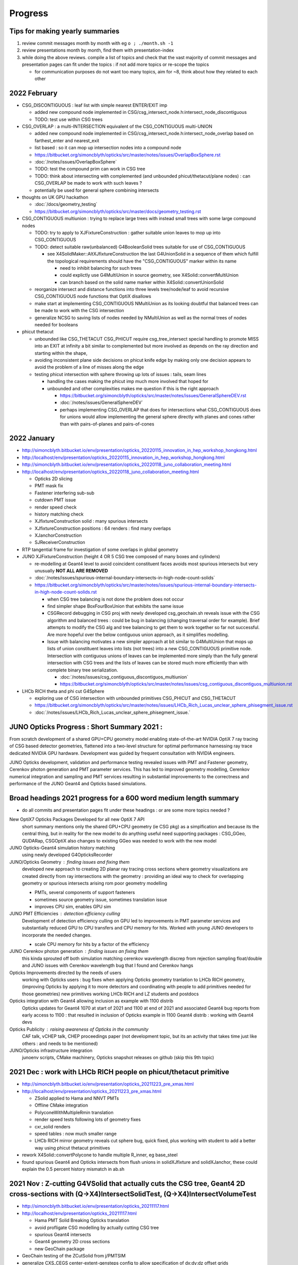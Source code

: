 Progress
=========


.. comment
   
    Needs lots of change to titles and splitting by year to make the toc useful 

    .. contents:: Table of Contents https://bitbucket.org/simoncblyth/opticks/src/master/notes/progress.rst
       :depth: 3


Tips for making yearly summaries
-----------------------------------

1. review commit messages month by month with eg ``o ; ./month.sh -1`` 
2. review presentations month by month, find them with presentation-index
3. while doing the above reviews. compile a list of topics and check 
   that the vast majority of commit messages and presentation pages 
   can fit under the topics : if not add more topics or re-scope the topics

   * for communication purposes do not want too many topics, aim for ~8, 
     think about how they related to each other 


2022 February 
---------------

* CSG_DISCONTIGUOUS : leaf list with simple nearest ENTER/EXIT imp

  * added new compound node implemented in CSG/csg_intersect_node.h:intersect_node_discontiguous 
  * TODO: test use within CSG trees

* CSG_OVERLAP : a multi-INTERSECTION equivalent of the CSG_CONTIGUOUS multi-UNION
   
  * added new compound node implemented in CSG/csg_intersect_node.h:intersect_node_overlap
    based on farthest_enter and nearest_exit 
  * list based : so it can mop up intersection nodes into a compound node 
  * https://bitbucket.org/simoncblyth/opticks/src/master/notes/issues/OverlapBoxSphere.rst
  * :doc:`/notes/issues/OverlapBoxSphere`
  * TODO: test the compound prim can work in CSG tree 
  * TODO: think about intersecting with complemented (and unbounded phicut/thetacut/plane nodes) : 
    can CSG_OVERLAP be made to work with such leaves ?
  * potentially be used for general sphere combining intersects  

* thoughts on UK GPU hackathon

  * :doc:`/docs/geometry_testing`
  * https://bitbucket.org/simoncblyth/opticks/src/master/docs/geometry_testing.rst 

* CSG_CONTIGUOUS multiunion : trying to replace large trees with instead small trees with some large compound nodes

  * TODO: try to apply to XJFixtureConstruction : gather suitable union leaves to mop up into CSG_CONTIGUOUS   
  * TODO: detect suitable raw(unbalanced) G4BooleanSolid trees suitable for use of CSG_CONTIGUOUS 
    
    * see X4SolidMaker::AltXJfixtureConstruction the last G4UnionSolid in a sequence of them which 
      fulfill the topological requirements should have the "CSG_CONTIGUOUS" marker within its name

      * need to inhibit balancing for such trees
      * could explictly use G4MultiUnion in source geometry, see X4Solid::convertMultiUnion
      * can branch based on the solid name marker within X4Solid::convertUnionSolid


  * reorganize intersect and distance functions into three levels tree/node/leaf to avoid recursive CSG_CONTIGUOUS node functions that OptiX disallows 
  * make start at implementing CSG_CONTIGUOUS NMultiUnion as its looking doubtful that balanced trees can be made to work with the CSG intersection
  * generalize NCSG to saving lists of nodes needed by NMultiUnion as well as the normal trees of nodes needed for booleans 

* phicut thetacut

  * unbounded like CSG_THETACUT CSG_PHICUT require csg_tree_intersect special handling to promote MISS into an EXIT at infinity 
    a bit similar to complemented but more involved as depends on the ray direction and starting within the shape,

  * avoiding inconsistent plane side decisions on phicut knife edge by making only one decision appears to avoid the problem of a line of misses along the edge
  * testing phicut intersection with sphere throwing up lots of issues : tails, seam lines 
    
    * handling the cases making the phicut imp much more involved that hoped for
    * unbounded and other complexities makes me question if this is the right approach 

      * https://bitbucket.org/simoncblyth/opticks/src/master/notes/issues/GeneralSphereDEV.rst
      * :doc:`/notes/issues/GeneralSphereDEV`

      * perhaps implementing CSG_OVERLAP that does for intersections what CSG_CONTIGUOUS  
        does for unions would allow implementing the general sphere directly with planes and cones 
        rather than with pairs-of-planes and pairs-of-cones 


2022 January 
-------------

* http://simoncblyth.bitbucket.io/env/presentation/opticks_20220115_innovation_in_hep_workshop_hongkong.html
* http://localhost/env/presentation/opticks_20220115_innovation_in_hep_workshop_hongkong.html

* http://simoncblyth.bitbucket.io/env/presentation/opticks_20220118_juno_collaboration_meeting.html
* http://localhost/env/presentation/opticks_20220118_juno_collaboration_meeting.html

  * Opticks 2D slicing
  * PMT mask fix
  * Fastener interfering sub-sub  
  * cutdown PMT issue 
  * render speed check
  * history matching check 
  * XJfixtureConstruction solid : many spurious intersects 
  * XJfixtureConstruction positions : 64 renders : find many overlaps 
  * XJanchorConstruction
  * SJReceiverConstruction

* RTP tangential frame for investigation of some overlaps in global geometry 

* JUNO XJFixtureConstruction (height 4 OR 5 CSG tree composed of many boxes and cylinders)

  * re-modelling at Geant4 level to avoid coincident constituent faces avoids most spurious intersects but very unusually **NOT ALL ARE REMOVED** 
  * :doc:`/notes/issues/spurious-internal-boundary-intersects-in-high-node-count-solids` 
  * https://bitbucket.org/simoncblyth/opticks/src/master/notes/issues/spurious-internal-boundary-intersects-in-high-node-count-solids.rst 

    * when CSG tree balancing is not done the problem does not occur
    * find simpler shape BoxFourBoxUnion that exhibits the same issue
    * CSGRecord debugging in CSG proj with newly developed csg_geochain.sh reveals
      issue with the CSG algorithm and balanced trees : could be bug in balancing (changing 
      traversal order for example).  Brief attempts to modify the CSG alg and tree balancing 
      to get them to work together so far not successful. Are more hopeful over the below 
      contiguous union approach, as it simplifies modelling.

    * Issue with balancing motivates a new simpler approach at bit similar to G4MultiUnion that 
      mops up lists of union constituent leaves into lists (not trees) into a new  CSG_CONTIGUOUS primitive node.
      Intersection with contiguous unions of leaves can be implemented more simply than the fully 
      general intersection with CSG trees and the lists of leaves can be stored much more efficiently 
      than with complete binary tree serialization. 

      * :doc:`/notes/issues/csg_contiguous_discontiguos_multiunion`  
      * https://bitbucket.org/simoncblyth/opticks/src/master/notes/issues/csg_contiguous_discontiguos_multiunion.rst


* LHCb RICH theta and phi cut G4Sphere  

  * exploring use of CSG intersection with unbounded primitives CSG_PHICUT and CSG_THETACUT
  * https://bitbucket.org/simoncblyth/opticks/src/master/notes/issues/LHCb_Rich_Lucas_unclear_sphere_phisegment_issue.rst
  * :doc:`/notes/issues/LHCb_Rich_Lucas_unclear_sphere_phisegment_issue.` 



JUNO Opticks Progress : Short Summary 2021 : 
------------------------------------------------------------

From scratch development of a shared GPU+CPU geometry model enabling 
state-of-the-art NVIDIA OptiX 7 ray tracing of CSG based detector geometries, 
flattened into a two-level structure for optimal performance harnessing ray trace 
dedicated NVIDIA GPU hardware. Development was guided by frequent consultation with NVIDIA engineers. 

JUNO Opticks development, validation and performance testing revealed issues with PMT 
and Fastener geometry, Cerenkov photon generation and PMT parameter services.
This has led to improved geometry modelling, Cerenkov numerical integration
and sampling and PMT services resulting in substantial improvements to the correctness
and performance of the JUNO Geant4 and Opticks based simulations.


Broad headings 2021 progress for a 600 word medium length summary
--------------------------------------------------------------------

* do all commits and presentation pages fit under these headings : or are some more topics needed ?


New OptiX7 Opticks Packages Developed for all new OptiX 7 API 
    short summary mentions only the shared GPU+CPU geometry (ie CSG pkg) as a simplfication and because its the central thing, 
    but in reality for the new model to do anything useful need supporting packages : CSG_GGeo, QUDARap, CSGOptiX
    also changes to existing GGeo was needed to work with the new model 

JUNO Opticks-Geant4 simulation history matching 
    using newly developed G4OpticksRecorder 

JUNO/Opticks Geometry : finding issues and fixing them
    developed new approach to creating 2D planar ray tracing cross sections where geometry visualizations
    are created directly from ray intersections with the geometry : providing an ideal way to check for
    overlapping geometry or spurious intersects arising rom poor geometry modelling   

    * PMTs, several components of support fasteners
    * sometimes source geometry issue, sometimes translation issue 
    * improves CPU sim, enables GPU sim 
    
JUNO PMT Efficiencies : detection efficiency culling
    Development of detection efficiency culling on GPU led to improvements in PMT parameter services 
    and substantially reduced GPU to CPU transfers and CPU memory for hits.
    Worked with young JUNO developers to incorporate the needed changes. 

    * scale CPU memory for hits by a factor of the efficiency

JUNO Cerenkov photon generation : finding issues an fixing them 
    this kinda sprouted off both simulation matching cerenkov wavelength discrep from rejection sampling float/double
    and JUNO issues with Cerenkov wavelength bug that I found and Cerenkov hangs 

Opticks Improvements directed by the needs of users 
    working with Opticks users : bug fixes when applying Opticks geometry tranlation to LHCb RICH geometry, 
    (improving Opticks by applying it to more detectors and coordinating with people to add primitives needed
    for those geometries)
    new primitives working LHCb RICH and LZ students and postdocs

Opticks integration with Geant4 allowing inclusion as example with 1100 distrib
    Opticks updates for Geant4 1070 at start of 2021 and 1100 at end of 2021 and associated Geant4 bug reports from early access to 1100 : that 
    resulted in inclusion of Opticks example in 1100 Geant4 distrib  : working with Geant4 devs

Opticks Publicity : raising awareness of Opticks in the community 
    CAF talk, vCHEP talk, CHEP proceedings paper
    (not development topic, but its an activity that takes time just like others : and needs to be mentioned)

JUNO/Opticks infrastructure integration
    junoenv scripts, CMake machinery, Opticks snapshot releases on github
    (skip this 9th topic)
    

2021 Dec : work with LHCb RICH people on phicut/thetacut primitive
-------------------------------------------------------------------------------------------

* http://simoncblyth.bitbucket.io/env/presentation/opticks_20211223_pre_xmas.html
* http://localhost/env/presentation/opticks_20211223_pre_xmas.html

  * ZSolid applied to Hama and NNVT PMTs
  * Offline CMake integration
  * PolyconeWithMultipleRmin translation 
  * render speed tests following lots of geometry fixes
  * cxr_solid renders
  * speed tables : now much smaller range 
  * LHCb RICH mirror geometry reveals cut sphere bug, quick fixed, 
    plus working with student to add a better way using phicut thetacut primitives  

* rework X4Solid::convertPolycone to handle multiple R_inner, eg base_steel
* found spurious Geant4 and Opticks intersects from flush unions in solidXJfixture and solidXJanchor, these could explain the 0.5 percent history mismatch in ab.sh


2021 Nov : Z-cutting G4VSolid that actually cuts the CSG tree, Geant4 2D cross-sections with (Q->X4)IntersectSolidTest, (Q->X4)IntersectVolumeTest 
-----------------------------------------------------------------------------------------------------------------------------------------------------

* http://simoncblyth.bitbucket.io/env/presentation/opticks_20211117.html
* http://localhost/env/presentation/opticks_20211117.html

  * Hama PMT Solid Breaking Opticks translation 
  * avoid profligate CSG modelling by actually cutting CSG tree  
  * spurious Geant4 intersects
  * Geant4 geometry 2D cross sections
  * new GeoChain package 


* GeoChain testing of the ZCutSolid from j/PMTSIM
* generalize CXS_CEGS center-extent-gensteps config to allow specification of dx:dy:dz offset grids
* pass metadata from the CSGFoundry to the QEvent and persist with it
* check placement new to replace node in a tree
* simplify bookkeeping by extracting zcut from name
* try tree pruning based on crux nodes with XOR INCLUDE and EXCLUDE children
* crux node tree pruning approach seems workable, and handling for no nodes left
* single G4VSolid zcut and tree pruning seems to be working, start expanding GeoChainTest to work with small collections of G4VSolid such as PMTs
* getting PMT PV thru the GeoChain
* move ce-genstep handling down to SEvent for use from X4Intersect aiming for a G4 xxs equivalent to cxs for ground truth comparison of intersects
* X4Intersect scan within GeoChainSolidTest
* possible fix for notes/issues/ellipsoid_not_maintaining_shape_within_boolean_combination.rst in X4Solid::convertDisplacedSolid
* factor off Feature subselection to allow easy swapping between boundary and prim identity partitioning
* remove --gparts_transform_offset to see of that explains the recent removal of the unexpected PMTSim innards 
* notes on need for --gparts_transform_offset see notes/issues/PMT_body_phys_bizarre_innards_confirmed_fixed_by_using_gparts_transform_offset_option.rst
* generalize XZ ZX mp and pv presentation of intersects depending on nx:nz ratio
* X4IntersectVolumeTest by combining intersects from a PV tree of solids with structure transforms 
* remove env switches from the scripts, now controlled based on name suffix interpreted in j/PMTSim::SetEnvironmentSwitches
* thinking about how to special case handle maximally unbalanced trees in fewer passes, suspect can check INCLUDE/EXCLUDE transitions in RPRE-order which is kinda an undo order for typical construction order which is POST-order



2021 Oct : QUDARap : QTex, QCerenkov : new world order simulation atoms, JUNO Fastenener void subtraction reveals CSG limitation, Geant4 1100 property debug
-------------------------------------------------------------------------------------------------------------------------------------------------------------

* http://simoncblyth.bitbucket.io/env/presentation/opticks_autumn_20211019.html
* http://localhost/env/presentation/opticks_autumn_20211019.html

  * Cerenkov : Rejection vs Lookup sampling, S2 integration, ICDF curves, chi2 compare rejection vs lookup samples  
  * Geant4 : Opticks updates for 1100
  * Greater than 500 Opticks unit tests proved useful for pre-release testing of Geant4 11 : several issues 
    immediately discoved simply by running the Opticks unit tests 
  * made the case to avoid proposed changes to Geant4 material property API
  * reported several issues and suggested fixes to Geant4 developers which they eventually accepted
  * NEW 2d planar ray tracing : new geometry testing tools via 2d cross sections 
  * interfering sub-sub bug in fasteners : overcomplex CSG modelling 


* QCerenkov lookup GPU texture testing
* investigate 12 opticks-t fails with unreleased 91072, four might be fixed by X4PropertyMap createNewKey=true 
* ideas for bringing icdf lookup Cerenkov into QSim, need to start by making QSim/qsim into more of an umbrella manager of capable components for sustainable development, also the non-CUDA using QCerenkovIntegral needs to move downwards so it can be formally used pre-cache from CSG_GGeo
* add options --x4nudgeskip --x4pointskip enabling parts of the translation to be skipped for problematic solids, get G4Material name prefix stripping to work again
* down to 0/501 fails with 1100, probably
* change gears to look at CSGOptiXSimulate again, aiming to look into JUNO sticks geometry issue using the planar genstep rendering that kinda combines rendering and simulation
* add SPath::Resolve create_dirs argument 
* potentially serious problem with cxx17/devtoolset-8/cuda-10.1 nvcc
* avoid cxx17 warnings for QUDARap 
* try to avoid cxx17 nvcc templated undefined 
* look into cxx17/devtoolset-8/centos-7/nvcc issue
* simplify QTex by splitting off QTexRotate
* CSG_GGeo dumping to see whats happening with r8 and the ginormous bbox, CSGNode.desc needs complement
* exclude bbox from complemented leaf nodes with only intersect ancestry from contributing to the CSGPrim bbox
* exclude the zero nodes bbox from inclusion into the CSGPrim bbox, giving ridx:8 the expected bbox from p40 of 
 
  * https://simoncblyth.bitbucket.io/env/presentation/juno_opticks_20210712.html 
  * https://localhost/env/presentation/juno_opticks_20210712.html 

* formalizing CSGOptiXSimulate a bit
* add gridscale to concentate the genstep grid on the target geometry
* move CSG/qat4.h,AABB.h down to sysrap/sqat4.h,saabb.h for wider use, preparation for transforming local frame genstep positions/directions into global frame
* 3d histogam of local positions, can potentially sparse-ify genstep locations to make geometry visualization via intersects more efficient
* add pipe cylinder demo solid
* try to get planar ray trace geometry slicing to work with demo geometry
* checking for CSG suprious intersect issue in simple box minus subsub cyl
* new GeoChain pkg for fast iteration geometry debugging by doing all geometry conversions in a single executable
* need to create GVolume/GMergedMesh for the GGeo machinery to work, even with a single G4VSolid 
* look into flakiness of the G4Tubs subsub bug, in some demo solids it did not manifest when expected, add --x4tubsnudgeskip to see effect of switching off the usual inner nudge
* review cylinder intersection techniques to see how difficult it would be to implement pipe cylinder within the primitive
* 758c026a6 - GPts SCount to investigate which solids are failing to be instanced

  * https://bitbucket.org/simoncblyth/opticks/commits/758c026a6

* fix NTreeBuilder issue where some balanced trees are left with a hanging ze placeholder using NTreeBuilder::rootprune, see notes/issues/deep-tree-balancing-unexpected-un-ze.rst
* try cxs for PMTSim::GetSolid checking PMTSim GeoChain integration
* improve NNodeNudger debugging, add primitiveIndexOffset to CSGPrimSpec
* PMTSim_Z test



2021 Sept : Cerenkov S2 integration, Geant4 1100 compat
---------------------------------------------------------

* http://simoncblyth.bitbucket.io/env/presentation/juno_opticks_cerenkov_20210902.html
* http://localhost/env/presentation/juno_opticks_cerenkov_20210902.html

  * G4Cerenkov/G4Cerenkov_modified imprecision, -ve photon yields
  * S2 advantages : more accurate, simpler, faster 
  * QUDARap paired hh/h CPU/GPU headers pattern 
  * keep most GPU code in simple headers : testable from multiple environments 
  * having to use double precision for Cerenkov rejection sampling is a performance problem
  * ana/rindex.py prototype
  * Hama translated ellipsoid bug is visible and not noted in this presentation
  * random aligned Cerenkov comparison
  * PMTAngular : efficiency>1


* encapsulating QCerenkov ICDF into QCK for ease of testing 
* piecewise sympy RINDEX and S2 fails to integrate, perhaps doing each bin separately would work
* replace bugged QCerenkov::GetS2Integral by QCerenkov::GetS2Integral_WithCut, energy sampling vs lookup histo chi2 comparisons in tests/QCKTest.py
* systematic chi2 comparison between QCK energy lookup and sampling
* rejig aiming to avoid problems with Geant4 11 G4MaterialPropertyVector typedef change, by making more use G4PhysicsVector rather than G4PhysicsOrderedFreeVector
* avoid STTF and Opticks dependency on OPTICKS_STTF_PATH envvar using an OKConf::DefaultSTTFPath fallback
* avoid matplotlib.plt at top level for scripts useful remotely as they fail when cannot connect to display
* e2w_reciprocal_check trying to see if the difference can all be explained by CLHEP changed constants
* remove all use of G4PhysicsVector::SetSpline due to Geant4 API change, implicitly assuming the default stays a sensible false 





2021 Aug : Cerenkov S2, QRng, QBuf, integrating the new world packages
------------------------------------------------------------------------

* doing the G4Cerenkov numerical integration directly on s2 = 1 - BetaInverse*BetaInverse/(n*n)  avoids GetAverageNumberOfPhotons going negative when only a small rindex peak is left 
* maximally simple use of skipahead still failing within optixrap/cu/generate.cu but no such problem with qudarap QRngTest
* fix subtle char/unsigned char bug in NP that only manifested when the header length exceeds 128, causing the char values to go negative
* remove GGeo+OpticksCore dependency from QUDARap using NP arrays via CSGFoundry or NP::Load opening door to adding QUDARap dependency to CSGOptiX
* bringing CSG from https://github.com/simoncblyth/CSG/ under the Opticks umbrella
* bring CSG_GGeo from https://github.com/simoncblyth/CSG_GGeo/ under opticks umbrella
* bring CSGOptiX from https://github.com/simoncblyth/CSGOptiX/ under the Opticks umbrella
* start trying to use QUDARap within CSGOptiX for photon seeding via QSeed within CSGOptiX::prepareSimulateParam
* succeed to access gensteps at photon level via seeds with CSGOptiXSimulate in OptiX7Test.cu::simulate 
* fix Cerenkov low wavelength photons, by using the RINDEX range passed by Genstep see notes/issues/cerenkov_wavlength_inconsistency.rst
* QUDARap dependency up from SysRap to OpticksCore for OpticksGenstep_TORCH and eventually for OpticksEvent

  * TODO: probably should move the enum down rather than upping the dependency pkg  

* CSGOptiXSimulate : start checking optix7 raytrace from gensteps, save photons 
* reuse of OptiX7Test.cu intersection code for both rendering and simulation means cannot pre-diddle normals etc..
* thinking about versioning and tagging, turns out OpticksVersionNumber.hh already exists providing OPTICKS_VERSION_NUMBER, see notes/releases-and-versioning.rst 
* retire ancient tests CG4Test OKG4Test that are unclear how to bring into the CManager Geant4 integration approach without lots of additional code
* fix Cerenkov wavelength regression, must reciprocalize otherwise wavelength not properly peaked towards low wavelengths
* forcing use of common en_cross from full bin integral for the partial bin integrals seems to fix slightly non-monotonic issue with cumulative integrals



2021 July : QProp, Cerenkov matching 
--------------------------------------------

* http://simoncblyth.bitbucket.io/env/presentation/juno_opticks_20210712.html
* http://localhost/env/presentation/juno_opticks_20210712.html

  * JUNO Opticks/Geant4 Optical Photon Simulation Matching 
  * matching tools : GtOpticksTool input photon running, photon repetition, G4OpticksRecorder  
  * reemission bookkeeping
  * photon history comparisons (skipping setupCD_Sticks to allow fair comparison)
  * list of fixes for Geant4 implicits, special cases, remove degenerates 
  * scintillation wavelength well matched
  * G4Cerenkov_modified bug  


* http://simoncblyth.bitbucket.io/env/presentation/lz_opticks_optix7_20210727.html
* http://localhost/env/presentation/lz_opticks_optix7_20210727.html

  * QUDARap : pure CUDA photon generation
  * Cerenkov GPU wavelength generation needing double precision



* GDML 2d plot for slow geometry : lAddition
* review recent issues notes to decide what else to present, plus start reviving the comparison plotting machinery
* expt with piecemeal reemission texture giving tenfold bins in the probability extremes
* get the multiresolution scintillation texture approach into the standard workflow, plus a rejig of scintillator persisting to facilitate geant4 processing postcache with original energy domain quantities
* preparing for qudarap QCtx cerenkov wavelength generation, testing boundary tex lookups, move to Wmin_nm Wmax_nm in Cerenkov genstep rather the Pmin Pmax
* ignore gcc attributes warning on QTex template instanciation lines, try non-deprecated cudaMemcpy2DToArray to allow future avoidance of deprecation warning for cudaMemcpyToArray
* integrate QProp/qprop into QCtx/qctx 
* templated QProp/qprop, C++ extern for CUDA calling templated global function QProp.cu _QProp_lookup
* can the cerenkov rejection sampling be converted into an icdf lookup ? What distinguises situations amenable to icdf ?
* Cerenkov photon energy sampling via inverse CDF for many BetaInverse in a 2d texture looks like it might work, prototyping in ana/rindex.py




2021 June : Simulation Matching, workarounds for Geant4 implicits/special-cases   
-----------------------------------------------------------------------------------

* CManager::Get for use from the non-G4Opticks CFG4 S+C processes as now need to declare CManager::BeginOfGenstep before record track steps
* try switching CGenerator to ONESTEP/DYNAMIC recording in all cases
* start updating CerekovMinimal to use G4OpticksRecorder
* rename (getNumPhotons,getNumPhotons2) -> (getNumPhotonsSum,getNumPhotons) Sum is significantly slower for large numbers of gensteps as shown by Zike
* G4OpticksRecorder/CManager/CRecorder/CWriter machinery is working with CKM with KLUDGE-d Scintillation for Geant4 lifecycle testing of REJOINed full photon recording
* allow to override id in CPhotonInfo to allow passing along the ancestral_id thru RE-generations
* make CPhotonInfo::Get fabricate_unlabelled optional as Scinitillation needs not to do it
* review CRecorder/CDebug in preparation for implementing skipping one of the double BT BT observed from Geant4 with very close geometry
* looking for implicit absorption surfaces due to NoRINDEX-to-RINDEX transitions in X4PhysicalVolume::convertImplicitSurfaces_r
* find and add implicit RINDEX_NoRINDEX border surface to the GSurfaceLib in order to mimic implicit Geant4 G4OpBoundaryProcess behavior for such transitions from transparent to opaque
* communicate efficiency collect/cull EC/EX from junoSD_PMT_v2::ProcessHits via G4OpticksRecorder::ProcessHits CManager::ProcessHits
* new qudarap pkg for updated CUDA-centric developments
* split QGen from QRng, use QRng and QTex within QScint to generate reemission wavelengths
* observe an incorrect Pyrex///Pyrex border that should be Water///Pyrex due to degenerate geometry with bbox too similar to be distinguished, this may explain the excess AB and lack of SA due to use of Pyrex ABSLENTH inplace of Water ABSLENGTH 
* increase microStep_mm cut from 0.002 to 0.004 to remove PyPy, see notes/issues/ok_lacks_SI-4BT-SD.rst
* try to fix loss of all surfaces following float to double, see notes/issues/OK_lacking_SD_SA_following_prop_shift.rst 



2021 May : GGeo enhancemends needed for CSG_GGeo conversion, Machinery for Matching : CManager, G4OpticksRecorder
-------------------------------------------------------------------------------------------------------------------

* http://simoncblyth.bitbucket.io/env/presentation/lz_opticks_optix7_20210504.html
* http://localhost/env/presentation/lz_opticks_optix7_20210504.html

  * CSGFoundry model near final : 7, pre-7, CPU testing
  * duplicate 7 environment in pre-7
  * lots of noshow images in the presentation, directory name change perhaps?

* http://simoncblyth.bitbucket.io/env/presentation/opticks_vchep_2021_may19.html
* http://localhost/env/presentation/opticks_vchep_2021_may19.html

  * 1st JUNO Opticks OptiX7 ray trace  
  * efficiency culling decison moved to GPU, reducing CPU hit memory  
  * series of meetings with NVIDIA engineers suggested and organized by LZ. LBNL, NERSC

* http://simoncblyth.bitbucket.io/env/presentation/lz_opticks_optix7_20210518.html
* http://localhost/env/presentation/lz_opticks_optix7_20210518.html

  * debugging CSG_GGeo
  * comparing OptiX 5,6,7 cxr_solid views : last prim bug 
  * Hammamatsu ellipsoid bug is apparent : prior to my realizing it 
 

* GParts enhancements needed for CSGOptiXGGeo (which later becomes  CSG_GGeo)
* fix GParts:add which was omitting to offset the tranform indices in combination, changes motivated by CSGOptiXGGeo
* update to latest https://github.com/simoncblyth/np/ move TTF bitmap annotation from https://github.com/simoncblyth/CSGOptiX to sysrap/SIMG
* d56c432ad - notes on how the renders and tables of https://simoncblyth.bitbucket.io/env/presentation/juno_opticks_20210426.html were created
* https://bitbucket.org/simoncblyth/opticks/commits/d56c432ad
* https://bitbucket.org/simoncblyth/opticks/src/master/docs/misc/snapscan-varying-enabledmergedmesh-option.rst
* G4OpticksRecorder_shakedown
* make OpticksRun event handling symmetric, avoiding createEvent stomping on prior event of the opposite tag
* BeginOfGenstep EndOfGenstep lifecycle tracing in preparation for single-genstep-chunked CRecorder mode
* CRecorder/CWriter debug
* CTrackInfo debug
* handle input photon carrier gensteps in CGenstepCollector::collectOpticksGenstep by passing along OpticksActionControl and Aux


2021 April : machinery for geometry performance scanning, video making for investigating slow geometry
----------------------------------------------------------------------------------------------------------

* http://simoncblyth.bitbucket.io/env/presentation/lz_opticks_optix7_20210406.html
* http://localhost/env/presentation/lz_opticks_optix7_20210406.html

  * first mention of "Foundry" based CSG geometry model : called this because you create everything Solid/Node/Prim 
    via the Foundry and they get contiguously stored into Foundry vectors ready for upload to GPU 
  * "CSG" working  
  * CSG model looks pretty complete at this stage  

* https://simoncblyth.bitbucket.io/env/presentation/juno_opticks_20210426.html
* https://localhost/env/presentation/juno_opticks_20210426.html

* http://simoncblyth.bitbucket.io/env/presentation/juno_opticks_20210426.html
* http://localhost/env/presentation/juno_opticks_20210426.html

  * bash junoenv opticks (replace old pkg based approach, treat opticks like sniper, not Geant4)  
  * gdmlkludge
  * PMTEfficiencyCheck : 1-in-a-million-ce issue : improving efficiency lookup
  * interestingly bad pre-7 OpSnapTest ray trace times : clearly many issues left in geometry, huge time range 
  * fly around fastener movie
  * tds-mu timings  **TODO: redo these with current geom**


* work over in https://github.com/simoncblyth/OptiXTest bringing CSG to OptiX 7 revealed a bug in cone intersects for axial rays from one direction due to an enum 0, fix that issue here too
* arranging for X4PhysicalVolume::convertMaterials X4MaterialTable::Convert to only convert used materials, to match the materials that G4GDML exports
* GDMLKludgeFixMatrixTruncation using xercesc to trim values from truncated matrix attributed to make them able to be parsed
* integrate stb_truetype.h in STTF.hh for annotating ray trace bitmap images
* FlightPath rationalizations and add sliding scale applied across the entire period of the InterpolatedView
* okc/FlightPath using SRenderer protocol base
* rationalize OpTracer snap analogously to FlightPath, getting reusable view control machinery out of OpTracer
* reworked GTree::makeInstanceIdentityBuffer to handle CSG skips 
* snap.py sorting the snap results by render speed and creating table of times
* pin down ordering of GInstancer repeat_candidates using two-level sort to avoid notes/issues/GParts_ordering_difference_on_different_machine.rst
* use SBit::FromString for --enabledmergedmesh/-e for the brevity/flexibility of bitfield control 



2021 March : OptiX7 expts in OptiXTest
-------------------------------------------

* http://simoncblyth.bitbucket.io/env/presentation/opticks_detector_geometry_caf_mar2021.html
* http://localhost/env/presentation/opticks_detector_geometry_caf_mar2021.html

  * detailed look at Opticks geometry approach (prior to OptiX7 CSG developments, but IAS/GAS mentioned) 


* http://simoncblyth.bitbucket.io/env/presentation/lz_opticks_optix7_20210315.html
* http://localhost/env/presentation/lz_opticks_optix7_20210315.html
 
  * resolve the compound GAS issue, by switching to using singe BI containing all AABB
  * intersect_node.h allowing CPU testing  
  * run into identity limitations


OptiXTest : 2021/03/11 -> 2021/05/07
~~~~~~~~~~~~~~~~~~~~~~~~~~~~~~~~~~~~~~

* https://github.com/simoncblyth/OptiXTest/commits/main
* Geo, Grid, IAS, GAS, Shape, Foundry, Ctx, BI, PIP, PrimSpec

Opticks repo
~~~~~~~~~~~~~~

* curand skipahead
* check for CUDA capable GPU before opticks-full-prepare 
* always save origin.gdml into geocache to try to avoid fails of tests that need GDML when running from geocache created live
* standalone-ish L4CerenkovTest exercising the branches of L4Cerenkov::GetAverageNumberOfPhotons and plotting NumPhotons vs BetaInverse with branches distinguished



2021 Feb : first expts with OptiX 7
---------------------------------------

* http://simoncblyth.bitbucket.io/env/presentation/lz_opticks_optix7_20210208.html
* http://localhost/env/presentation/lz_opticks_optix7_20210208.html

  * very early stage of OptiX 7 expts 

* http://simoncblyth.bitbucket.io/env/presentation/lz_opticks_optix7_20210225.html
* http://localhost/env/presentation/lz_opticks_optix7_20210225.html

  * compound GAS issue : bbox fudge, boxy spheres 


* OptiX 7 learning : getting to grips with the entirely new API : lots of boilerplate, learning by expts, bbox fudge etc 
* OptiX 7 with custom prim not well documented, so useful to get advice from NVIDIA engineers
* Opticks leak checking revealed some significant ones : working with Geant4 people
* unified OptiX pre-7 7 approach for high level 
* SIMG compressed jpg, png rather than uncompressed ppm, for easier remote OptiX 7 work 
* double precision transform handling as new JUNO geometry seems to need it
* review and document G4OpticksHitExtra including how --boundary option feeds into the way_control in GPU context




2021 Jan : Geant4 1070,  first OptiX 7 expts
-------------------------------------------------

* http://simoncblyth.bitbucket.io/env/presentation/opticks_jan2021_juno_sim_review.html
* http://localhost/env/presentation/opticks_jan2021_juno_sim_review.html
  
  * mainly review of 2020 : leap in Opticks awareness
  * Geant4 bug 2305 (optical surfaces) reported 2020-12-22 
  * Geant4 bug 2311 (vector to map API change) reported 2021-01-20
  * about LZ+Opticks+OptiX7 meeting series

* compiletime -> runtime control for way data and angular efficiencies 
* create orientation docs for NVIDIA + LZ colleagues : https://simoncblyth.bitbucket.io/opticks/docs/orientation.html
* attempt to handle the g4 1070 G4LogicalBorderSurface vector to map change, currently without controlling the order
* fixes for g4_1070 including name order sorting of G4LogicalBorderSurfaceTable which has become a std::map, see notes/issues/g4_1070_G4LogicalBorderSurface_vector_to_map_problems.rst
* fix the nhit nhiy inconsistency, the GPU side way buffer was not being resized in OEvent causing the stuck at first events hiy issue, see notes/issues/G4OKTest_fail_from_nhit_nhiy_mismatch.rst
* completing the hits 



2021 : Review of Opticks with OptiX 7 Development History
----------------------------------------------------------

As of the end of 2021 the Opticks packages directly relevant to NVIDIA OptiX 7 are:

CSG
    designed from scratch shared GPU/CPU geometry model  

CSG_GGeo
    conversion of Opticks/GGeo geometries into CSG model 

QUDARap
    simulation building blocks, depending on CUDA : no OptiX dependency 

CSGOptiX
    rendering and simulation with CSG model geometries, drawing on functionality from QUDARap

    Guiding principals:

    * minimize code in CSGOptiX : everything that can be implemented in QUDARap or CSG should be 


Development of these packages started in early 2021 and progressed
through multiple repositories in the first half of 2021 before being 
incorporated into sub-packages of the Opticks repository in summer 2021.


Initial OptiX 7 Expts : 2021/02/04 -> 2021/02/28
~~~~~~~~~~~~~~~~~~~~~~~~~~~~~~~~~~~~~~~~~~~~~~~~~~~~~~~~~~~~~~~~~~~~~~~~~~~~~~~~~~~~~~~~~~~~~~~~~~~~~~~~

Starting from scratch, learning the all new NVIDIA OptiX 7 API by simple geometry experiments 

* https://bitbucket.org/simoncblyth/opticks/src/master/examples/UseOptiX7GeometryStandalone/ 2019/11/19
* https://bitbucket.org/simoncblyth/opticks/src/master/examples/UseOptiX7/   2021/02/04 common CMake infrastructure for OptiX pre 7 + 7
* https://bitbucket.org/simoncblyth/opticks/src/master/examples/UseOptiX7GeometryModular/  2021/02/04
* https://bitbucket.org/simoncblyth/opticks/src/master/examples/UseOptiX7GeometryInstanced/  2021/02/04-05
* https://bitbucket.org/simoncblyth/opticks/src/master/examples/UseOptiX7GeometryInstancedGAS/ 2021/02/06-07
* https://bitbucket.org/simoncblyth/opticks/src/master/examples/UseOptiX7GeometryInstancedGASComp/ 2021/02/07-08
* https://bitbucket.org/simoncblyth/opticks/src/master/examples/UseOptiX7GeometryInstancedGASCompDyn/ 2021/02/08-28 
* IAS, GAS, AS, GAS_Builder, IAS_Builder 

OptiXTest : 2021/03/11 -> 2021/05/07
~~~~~~~~~~~~~~~~~~~~~~~~~~~~~~~~~~~~~~

* https://github.com/simoncblyth/OptiXTest/commits/main
* Geo, Grid, IAS, GAS, Shape, Foundry, Ctx, BI, PIP, PrimSpec

CSG : 2021-04-27 -> 2021-08-19 : after which incorporated into Opticks
~~~~~~~~~~~~~~~~~~~~~~~~~~~~~~~~~~~~~~~~~~~~~~~~~~~~~~~~~~~~~~~~~~~~~~~~~~~~~

* https://github.com/simoncblyth/CSG 
* CSGFoundry, CSGNode, CSGPrim, CSGPrimSpec, CSGView, CSGTarget, CSGScan
 


2020 Focus : Generalizing Opticks to facilitate integration with detector simulation frameworks
--------------------------------------------------------------------------------------------------

Looking at commits in 2020::

    git lg --since 2020-01-01 --until 2020-12-31 

Currently starts from

* https://bitbucket.org/simoncblyth/opticks/commits/?page=60


Remote Working : ssh tunneling + rsync scripts + old CUDA + image handling 
~~~~~~~~~~~~~~~~~~~~~~~~~~~~~~~~~~~~~~~~~~~~~~~~~~~~~~~~~~~~~~~~~~~~~~~~~~~~~

* developed ssh tunneling scripts that avoid repetitive steps to connect to non-publicly accessible remote nodes  
  such as the GPU workstation I use at IHEP

* using scripts that cooperate with other instances of themselves run on the remote node allows 
  repetitive manual remote working operations such as copying to be avoided

* for example the git.py svn.py utilities automate syncing to a remote working copy directory 
  which allows working on a remote node without having to suffer slow editing across network connections
  and also avoids excessive numbers of "sync" commits

* restored Opticks operation with CUDA 9 to allow local testing on my laptop that is limited to this old CUDA version 

* as interactive use of a remote GPU is problematic over the network I improved Opticks image handling allowing writing 
  of annotated images to allow visualization checks to proceed via saving images and tranferring the files

* adopted highly compressed jpg image saving to speedup network transfers between remote GPU workstation at IHEP 
  and laptop in England

   

Generalization of Opticks Build/Install Machinery
~~~~~~~~~~~~~~~~~~~~~~~~~~~~~~~~~~~~~~~~~~~~~~~~~~~

0. Opticks now builds against "foreign" externals using CMAKE_PREFIX_PATH mechanism  
1. opticks-config  machinery (after some expts with other approaches decided to use Boost-CMake-Modules BCM .pc generation capabilities) 
   that allows integration of CMake based Opticks build with non-CMake (CMT) based Offline build  

   * this entailed changes to every one of Opticks 20 packages with build test scripts added for all of them 

2. Opticks as a JUNOenv external 

Housekeeping : Migrate Opticks repo from Mercurial to Git as bitbucket ending support for Mercurial
~~~~~~~~~~~~~~~~~~~~~~~~~~~~~~~~~~~~~~~~~~~~~~~~~~~~~~~~~~~~~~~~~~~~~~~~~~~~~~~~~~~~~~~~~~~~~~~~~~~~~~~




Code level integration of Opticks with JUNO Offline using G4Opticks
~~~~~~~~~~~~~~~~~~~~~~~~~~~~~~~~~~~~~~~~~~~~~~~~~~~~~~~~~~~~~~~~~~~~~~~

* PMT Geometry Changes needed for Opticks Translation


2. GDML parsing and matplotlib geometry plotting developed for PMT neck simplifications, removing G4Torus


2020 Dec : tidy up in prep for release candidates, remove old externals, G4 10.6 tests reveals Geant4 bug, way buffer for hit completion 
-------------------------------------------------------------------------------------------------------------------------------------------

* bug link https://bugzilla-geant4.kek.jp/show_bug.cgi?id=2305 
* capture the g4_1062 bordersurface/skinsurface repeated property bug in extg4/tests/G4GDMLReadSolids_1062_mapOfMatPropVects_bug.cc
* both skin surface and border surface properties have all values zero in 1062, values ok in 1042 from same gdml
* debugging why Opticks conversion from Geant4 1062 sees all zero efficiency values while Geant4 1042 sees non-zero values
* notes on trying to use devtoolset-9 devtoolset-8 to use newer gcc to install g4 1062 and test G4OpticksTest BUT CUDA 10.1 needed by OptiX 6.5 is not compatible with gcc 9
* pass the opticks_geospecific_options from GDMLAux via BOpticksResource into G4Opticks for the embedded opticks instanciation commandline
* rejig allowing BOpticksResource to run prior to Opticks and OpticksResource instanciation
* remove YoctoGL external, YoctoGLRap pkg and GLTF saving, eliminate the OLD_RESOURCE blocks 
* plugging OpticksEvent leaks, whilst testing with OpticksRunTest 
* add WAY_BUFFER needed for JUNO acrylic point on-the-way recording 
* take at look at nlohmann::json v3.9.1 as potential new external to replace the old one from yoctogl when remove that and GLTF functionality
* remove externals OpenMesh ImplicitMesher and corresponding OpenMeshRap proj and NPY classes and tests 

2020 Nov : async revival, NP transport  
---------------------------------------

* add EFFICIENCY_CULL EFFICIENCY_COLLECT photon flags, plus WITH_DEBUG_BUFFER macro to shake down the inputs to the efficiency cull decision
* investigate slimming PerRayData_propagate prior to adding local f_theta f_phi for sensor efficiency
* switch to 1-based unsigned sensorIndex doubling the maximum number of sensor indices in 2 bytes to 0xffff
* change prefix network header to 16 bytes for xxd clarity, experiment with npy reading and writing over network using async/await in py3 with asyncio, notes on asyncio
* np:think about set_dtype type shifting shape changes, experiment with std::future std::async and NP arrays
* np:migrate all tests and server/client to non-templated NP 
* np:np_client np_server now working with boost::asio async send/recv of NP objects over TCP socket
* Explore cleaner approach to network transport of arrays in np_client/np_server 
  over in np:(https://github.com/simoncblyth/np.git) based on boost::asio only (avoids the need for ZMQ or asio-zmq glue)
* review old ZMQ asio-zmq based numpyserver, implement npy transport with python socket over TCP in bin/npy.py
* liveline config over UDP is restored in OpticksViz using boostrap/BListenUDP
* add BListenUDP m_listen_udp to OpticksViz allowing commands to be passed to the visualization via UDP messages
* incorporate BListenUDP into brap, when boost/asio.hpp header is found with FindBoostAsio
* take a look at the state of the async machinery ZeroMQ BoostAsio used for the old NumpyServer, old asiozmq project seems dead with the 
  version used not operational with current Boost Asio so needs reworking  
* look into bit packing of signed integers, compare using two-complement reinterpretation in SPack::unsigned_as_int with the union trick
* GDML Aux info capture into NMeta json to CGDML

2020 Oct : SensorLib for on GPU angular efficiency culling, ggeo rejig fixing mm0 exceptionalism and adopting geometry model native identity
----------------------------------------------------------------------------------------------------------------------------------------------

* for OSensorLibGeoTest add optickscore/SphereOfTransforms npy/NGLMExt methods to assist creation of a set of 
  transforms to orient and position geometry instances around a sphere with reference directions all pointing at the global origin
* OCtx3dTest reveals OptiX 2d and 3d buffer serialization is column-major contrary to NPY row-major
* GPU uploading SensorLib with OSensorLib based on OCtx (watertight API)
* prepare for setup of angular efficiency via G4Opticks, tested with G4OKTest using MockSensorAngularEfficiencyTable
* remove Assimp external and AssimpRap 
* OpticksIdentity triplet RPO ridx/pidx/oidx 32-bit encoded identifiers : this is the native identity 
  for the Opticks geometry model unlike the straight node index which is needed for Geant4 model  
* start moving all volume GMergedMesh slot 0 (mm0) usage to GNodeLib : aiming to eliminate mm0 special caused
  that has caused 
* start getting python scripts to work with py3  


2020 Sept
----------

* work with Hans (Fermilab Geant4) on changes need for current Geant4 1062 

  * next release of Geant4 will allow genstep collection without changing processes
  * discussing how to change Geant4 API to make Opticks Genstep collection simpler

* IntersectSDF, per-pixel identity, transform lookup, comparison with SDF

* (22) test fail fixes, OPTICKS_PYTHON
* (15) adopt the new FindG4 within Opticks
* (Norfolk)
* (3) examples/UseG4NoOpticks/FindG4.cmake that works with 1042 + 1062

* (1-3)  examples/UseOptiXGeometryInstancedOCtx IntersectSDF
   systematic checking of intersect SDF using "posi" 3d pixel position and geo-identity
   allows to recover local coordinate of every pixel intersect and calculate its distance
   to the surface : which should be within epsilon (so far find within 4e-4)

* (1st) examples/UseOptiXGeometry : using exported oxrap headers allowing Opticks CSG primitives 


2020 Aug
----------

* Opticks ended up in a least 3 Snomass 2021 LoI

* (31) Linux OptiX 6.5 wierd sphere->box bug 
* (30) fixed NPY::concat bug which could have caused much layered tex problems, but still decide to stay with separated 
* (24-30) fighting layered 2d tex, failed : separated ones working OK though
* (24-30) develop OCtx : OptiX 6.5 wrapper with no OptiX types in the interface (thinking about the OptiX 7 future)
* (21st) image annotation for debugging the texture mapping 
* (20th) texture mapping debug : wrapping Earth texture onto sphere 
* (19th) SPPM ImageNPY : expand image handling for 2d texture 
* (18th) examples/UseOptiXTexture examples/UseOptiXTextureLayered examples/UseOptiXTextureLayeredPP explore texturing 
* GNode::getGlobalProgeny

* (17th) notes/performance.rst thoughts : motivated by Sam Eriksen suggestion of an Opticks Hackathon organized with NERSC NVIDIA contacts
* mid-august : neutrino telescope workshop presentation
* (14th) ana/ggeo.py : python transform and bbox access from identity triplet + ana/vtkbboxplt.py checking global bbox
* (8th) notice that current Opticks identity approach needs overhaul to work for global volumes   

  * notes/issues/ggeo-id-for-transform-access.rst 
  * aim to form ggeo-id combining : (mm-index,transform-index-within-mm,volume-within-the-instance) 
  * add globalinstance type of GMergedMesh (kept in additional slot, opposite end to zero), 
    which handles global volumes just like instances : but with only one transform
  * initially only enabled with --globalinstance, from 17th made standard
  * need to fix this in order to be able to convert global coordinates of intersects into local 
    frame coordinates for any volume (this is needed for hit local_pos) 


2020 Aug 13 : SJTU Neutrino Telescope Simulation Workshop
-------------------------------------------------------------

Donglian Xu from SJTU::

    https://indico-tdli.sjtu.edu.cn/event/238/overview

    Tao told us you are in UK now, so we've tentatively scheduled your talk to be
    on ~16:00 of 8.13 Beijing time (9:00am London time). Please let us know if you
    can accept our invitation to speak via ZOOM. If the answer is positive, we will
    be more than happy to reallocate any time slot that works best for you.


2020 July
----------

* (29th) LSExpDetectorConstruction::SetupOpticks 

  * G4Opticks::setGeometry 
  * G4Opticks::getSensorPlacements vector of G4PVPlacement of sensors
  * G4Opticks::setSensorData( sensor_index, ... , pmtCAT, pmtID)  
  * G4Opticks::setSensorAngularEfficiency 
 
  * devise interface that communicates geometry/sensor information without any JUNO assumptions
    (eg on ordering of sensors, or pmtcat relationship to pmtid, or pv.copyNo to pmtid ... all that 
    must be done in detector specific code : as Opticks cannot make JUNO assumptions).
    Done explicitly spelling out the pmtcat and pmtid of each sensor with 
    setSensorData based on the G4PVPlacement returned for each sensor with getSensorPlacements.

  * one assumption : only one volume with a sensitive surface within each repeated geometry instance 

* G4Opticks::getHit 
* revisit PMT identity to work with JUNO copyNo
* iidentity reshaping, 
* remove WITH_AII dead code eradicating AnalyticInstanceIdentity, instead now using InstanceIdentity for both analytic and triangulated geometry
* start on angular efficiency

* (6th) JUNO collab meeting report : next steps 

  * local_pos (play to use new instance identity approach, 
    to give access to the transform to convert global_pos to local_pos)
  * move ce culling to GPU : added texture handling for this 

* add github opticks repo, for making releases : as need tarball to integrate with junoenv 


2020 June
----------

* getting updated geometry to work 
* create GDML matplotlib plotter 
* genstep versioning enum in G4Opticks, motivated by Hans
* polycone neck work over in juno SVN
* svn.py git.py for working copy sync between Linux and Darwin installs
  without huge numbers of "sync" commits
* opticks/junoenv/offline integration done 


2020 May
---------

* pkg-config non-CMake config work ongoing, Linux testing 
* start trying to build opticks against the junoenv externals
* get build against OptiX 5 to work again, for CUDA 9.1 limited macOS laptop
* add higher level API for genstep collection, motivated by Hans (Fermilab Geant4) 
* invited present Opticks at HSF meeting 
  with small audience including several of the core Geant4 developers from CERN  

* HSF meeting link is https://indico.cern.ch/event/921244/ 


May 13::

    Dear Simon,

    in the context of the HSF Simulation Working Group we would like to focus our
    future discussion on accelerators for simulation. 
    We think that the community would profit from the experience of people that
    have already used GPU to tackle their specific simulation environment, from
    their successes as well as the problems they encountered. 

    We are contacting you to ask if you (one of you) would be willing to present
    Opticks and your experience with Nvidia OptiX at the HSF Simulation Working
    Group meeting that we are scheduling for May 27th at 16h00 CET ?

    We will follow it up with one or two meeting in June with lighting talks of R&D
    projects and proposals.

    Please let us know if you can attend the (virtual) meeting and share your
    experience with the HSF community.

    Keep safe,
    Witek, Philippe, Gloria



Some notes on progress:

* bitbucket mercurial to git migrations of ~16 repositories completed

* integration Opticks builds met an issue with multiple CLHEP in junoenv, 
  fixed by preventing the building of the geant4 builtin 
  G4clhep via -DGEANT4_USE_SYSTEM_CLHEP=ON 

* currently working on the geometry translation which happens at BeginOfRun
  where the world pointer is passed to Opticks. 
  The first problem is multiple types of cathodes : I need to generalize 
  Opticks to handle this 


2020 April
-----------

* create parallel universe pkg-config build opticks-config system,  
  supporting use of the Opticks tree of packages without using CMake.
  The pkg-config wave took more than an week to cover all packages.

  * developed using examples/gogo.sh running all the examples/-/go.sh scripts 
  
* introduce "foreign" externals approach, so can build opticks 
  against another packages externals using CMAKE_PREFIX_PATH 
  (boost, clhep, xercesc, g4)
 
* crystalize installation configuration into opticks-setup.sh 
  generated by opticks-setup-generate when running opticks-full



2019 Q4
---------

* looking ahead : start to make some headway with OptiX7 in standalone examples
* making the release a reality, ease of usage via single top level script

2019 Q3
---------

* remove photon limits, photon scanning performance testing with Quadro RTX 8000
* developing the release and sharedcache approach

2019 Q2
---------

* aligned validation scanning over 40 solids
* OptiX 6.0.0 RTX mode, an eventful migration
* get serious with profiling to investigate memory/time issues
* TITAN RTX performance bottleneck investigation and resolution : f64 in the PTX 
* RTX mode showing insane performance with very simple geometry

2019 Q1
----------



2019 Dec
----------

* seminar motivated investigations of CUB and MGPU


2019 Nov
---------

* get down to standalone OptiX7 examples : a different world, GAS, PIP, SBT : using lighthouse2 for high level guidance 

2019 Oct
----------

* investigate some user geometry issues
* bin/opticks-site.bash single top level environment script for used of shared opticks
  release on /cvmfs for example
* fix flags + colors breakages from the cache rejig for release running 
* restrict height of tree exports to avoid huge binary tree crashes


2019 Sept
-----------

* license headers
* glance at OptiX7
* push out the photon ceiling to 100M (then 400M) for Quadro RTX 8000 tests
* develop a binary distribution approach okdist-
* scanning result recording and plotting machinery based on persisted ana/profilesmrytab.py
* avoid permissions problems for running from release by reorganization of caches

2019 August
------------

* travel 


2019 July
-----------

* proposal writing 

* try raising the photon ceiling from 3M to 100M, by generation of curandstate files
  and adoption of dynamic TCURAND for curand randoms on host without having to 
  store enormous files of randoms : only manage to get to 60M   

* Virtual Memory time profiling finds memory bugs, eventually get to plateau profile
* fix CUDA OOM crashes on way to 100M by making production mode zero size the debug buffers 

* fix slow deviation analysis with large files by loop inversion
* adopt np.load mmap_mode to only read slices of large arrays into memory   

* absmry.py for an overview of aligned matching across the 40 solids
* investigate utaildebug idea for decoupling maligned from deviant 

* profilesmryplot.py benchplot.py for results plotting  


2019 June
----------

* revive the tboolean test machinery
* standardize profiling with OK_PROFILE
* RTX mode photon count performance scanning with tboolean-box, > 10,000x at 3M photons only 
* implement proxied in solids from base geometry in tboolean-proxy 
* generalize hit selection functor
* tboolean-proxy scan over 40 JUNO solids, with aligned randoms
* improve python analysis deviation checking 


2019 May 
--------

* Taiwan trip 4/1-8 

  * mulling over sphere tracing SDF implicits as workaround for Torus (guidetube)
    and perhaps optimization for PMT 
  * idea : flatten CSG trees for each solid into SDF functions via CUDA code generation 
    at geometry translation time, compiled into PTX using NVRTC (runtime compilation)  
  * reading on deep learning 
  * working with NEXO user 

* add Linux time/memory profiling : to start investigating the memory hungry translation 
* resume writing 

* develop benchmark machinery and metadata handling
* OptiX 6.0.0 RTX mode debuugging

  * immediate good RTX speedup with triangles
  * analytic started as being 3x slower in RTX mode

    * eventually find the problem as f64 in PTX, even when unused
      causes large performance slowdown with analytic geometry
    
    * eventually using geocache-bench360 reach RTX mode speedups 
      of 3.4x with TITAN RTX (due to its RT cores) and 1.25x with TITAN V 

    * ptx.py : hunting the f64

* develop equirectangular bench360 as a benchmark for raytrace 
  performance using a view that sees all PMTs at once

  * geocache-360 

* start cleanup of optixrap, formerly had all .cu together 
  (mainly because of the CMake setup pain) 

  * now migrating tests from "production" cu into tests/cu 

  * lessons from the RTX performance scare : need to care about whats in the ptx,  
    things permissable in test code are not appropriate in production code 

* use benchmark machinery to measure scaling performance on 8 GPU cluster nodes,
  scales well up to 4 GPUs 
  

2019 April
-----------

* work with user to fix issue on Ubuntu 18.04.2 with gcc 7.3.0 

  * virtualbox proved very handy for reproducing user issues

* failed to get Linux containers LXD working on Precision (snap problem with SELinux)

* updating to OptiX 6.0.0. in a hurry to profit from borrowed NVIDIA RTX, proved eventful

  * NVIDIA driver update somehow conspired with long dormant "sleeper" visualization bug 
    to wakeup at just the wrong moment : causing a week of frenzied debugging 
    due to limited time to borrow the GPU, which eventually bought anyhow : as it had perplexing 
    3x worse RTX performance

  * resulted in a development of quite a few OpenGL + OptiX minimal test case examples 
  * optix::GeometryTriangles 
  * torus causes "misaligned address" crash with OptiX 6.0.0 
  * GDML editing to remove torus using CTreeJUNOTest 
  * ended up buying the RTX GPU 

* developed tarball distribution opticks-dist-*  adopted ORIGIN/.. RPATH
* setup opticks area of cvmfs : for when am ready to make a release
* Opticks installed onto GPU cluster

  * got bad alloc memory issue on lxslc, workaround is to do translation where have more memory 

* raycast benchmark to test NVIDIA RTX 
  

2019 March
-----------

* getting back in saddle after ~5 months hiatus
* redtape : not as bad as last year 
* improve CAlignEngine error handling of missing seq
* getting logging under control 
* Qingdao 2nd Geant4 school in China 3/25-29


2018 October
-------------

* CHEP 2018 proceedings
* viz flightpath enhancements, simple control language 

2018 September
---------------

* CCerenkovGenerator : G4-G4 matching to 1e-8 : so can resume from gensteps, bi-executable convenience
* PMT neck tests : hyperboloid/cone 
* Qingdao seminar ~21st (1.5hr), preparation in env repo
* looking into usage of GPUs for reconstruction

2018 August
-------------

* AB test validating the direct geometry by comparison of geometry NPY buffers

  * plethora of issues surfaces/materials/boundaries/sensors 
  * only way to get a match is to fix problems both in the old and new approaches, 
    even down to the forked assimp external 

* start prototype "user" example project : "CerenkovMinimal" 

  * with SensitiveDetector, Hit collections etc..
  * configured against only the G4OK interface project 
  * used for guiding development of the G4OK package, that
    provides interface between Geant4 user code with an embedded Opticks propagator

* update to Geant4 10.4.2 in preparation for aligned validation 

* adopt two executable with shared geocache pattern for validation,
  (expanding on tboolean using the new capabilities of direct translation of 
   any geometry)

  * 1st executable : anything from a simple Geant4 example to a full detector simulation package 
    with Opticks embedded inside the Geant4 user code using the G4OK package 

  * 2nd executable : operating from geocache+gensteps persisted from the 1st executable 

    * fully instrumented gorilla (records all steps of all photons) OKG4Test executable, 
      with Geant4 embedded inside Opticks 
    * simple purely optical physics : "cleanroom" environment making 
      it possible to attempt alignment of generation + propagation 

* implemented CCerenkovGenerator + CGenstepSource : to allow 2nd executable Geant4 
  to run from gensteps by generating photons at primary level 
  (turning secondary photons from the 1st executable into primaries of the 2nd)

   * **notice this is turning gensteps into first class citizens**

* implemented CAlignEngine for simple switching between pre-cooked RNG streams 



2018 July : discussions with Geant4 members, Linux port, direct translation debug
--------------------------------------------------------------------------------------------------------------

* **discuss proposed extended optical example with Geant4 members**
* **port to Linux CentOS7 Workstation with Volta GPU (NVIDIA Titan V), OptiX 5.1.0, CUDA 9.2**
* **debugging direct geometry translation**

* port python tree balancing to C++ NTreeBalance  
* CHEP + JUNO meetings 
* movie making machinery 
* port the old python opticks-nnt codegen to C++ for the direct route, see x4gen-
  giving code generation of all solids in the geometry 
* refactoring analytic geometry code NCSG, splitting into NCSGData 
* NCSG level persisting 


2018 June : direct Geant4 to Opticks geometry conversion : **simplifies usage**
---------------------------------------------------------------------------------

* simplifies applying Opticks acceleration to any Geant4 geometry

* X4/ExtG4 package for direct conversion of in memory Geant4 model into Opticks GGeo
* YoctoGLRap YOG package for direct conversion from Geant4 into glTF 
* direct fully analytic conversions of G4VSolid into Opticks CSG nnode trees, 
* direct conversions of G4 polgonizations (triangle approximation) into Opticks GMesh 
* adopt integrated approach for analytic and approximate geometry, incorporating 
  both into GGeo rather than the former separate GScene approach 
* direct conversions of materials and surfaces

2018 May : adopt modern CMake target export/import : **simplifies configuration**
-----------------------------------------------------------------------------------

* greatly simplifies Opticks configuration internally and for users

* research modern CMake (3.5+) capabilities for target export/import, find BCM
* adopt Boost CMake Modules (BCM) http://bcm.readthedocs.io/  (proposed for Boost)
  to benefit from modern CMake without the boilerplate 
* much simpler CMakeLists.txt both inside Opticks and in the use of Opticks
  by user code, only need to be concerned with direct dependencies, the tree
  of sub-dependencies is configured  automatically 
* BCM wave over all ~100 CMakeLists.txt took ~10 days
* G4OK project for Geant4 based user code with embedded Opticks, via G4Opticks singleton
* simplify logging OPTICKS_LOG.hh 
* geometry digests to notice changed geometry 

2018 March ; Opticks updated ; macOS High Sierra 10.13.4, Xcode 9.3, CUDA 9.1, OptiX 5.0.1  
---------------------------------------------------------------------------------------------------

* get installation opational onto "new" machine, latest macOS ; High Sierra 10.13.4, Xcode 9.3 with CUDA 9.1 and OptiX 5.0.1


2017 Dec : aligned bi-simulation ~perfect match with simple geometry after fixes 
-----------------------------------------------------------------------------------

* **aligning RNG consumption of GPU/CPU simulations -> trivial validation** 
* **fix polarization + specular reflection discrepancies revealed by aligned running**

* investigate approaches allowing use of the same RNG sequence with Opticks and Geant4

  * near perfect (float precision level) matching with input photons (no reemission yet) 

* add diffuse emitters for testing all angle incidence
* rework specular reflection to match Geant4, fixing polarization discrepancy

2017 Nov ; improved test automation/depth, help LZ user installation 
------------------------------------------------------------------------

* work with LZ user, on AssimpImporter issue
* introduce "--reflectcheat" so photons can stay aligned thru BR/SR 
* direct point-by-point deviation comparisons, for use with common input photons, 
  photons stay aligned until meet RNG (eg from BR/SR/SC/AB)  
* introduce "--testauto" mode that dynamically changes surfaces (simplifying photon histories)
  allowing checks of intersect positions against SDFs without duplicating all the ~50 integration test 
  geometries 
* introduce G4 only universe wrapper volume, to reconcile the boundary-vs-volume 
  model difference between G4 and Opticks
* get bounce truncation to match between Opticks and CFG4, eg for hall-of-mirrors situation
* reimplement the cfg4/CRecorder monolith into many pieces including CG4Ctx for better clarity 
* translation of optical surfaces to Geant4 motivates a reworking of surface geometry
  representation, enhanced persisting simplifies processing and conversion to Geant4  

2017 Oct : emissive test geometry, CPU input photons, Opticks presented to Geant4 plenary
--------------------------------------------------------------------------------------------

* **Opticks presented to plenary session of Geant4 Collaboration Meeting**

* enable any CSG solid to emit test photons, generated CPU side such that 
  Opticks and Geant4 simulations are given exactly the same input photons
* pushed Opticks analytic geometry support thru to okg4, allowing Opticks test geometries to 
  be auto-converted to Geant4 ones ; for okg4 comparisons
* Opticks integration testing ; automate comparison of intersect positions with geometry SDF values 
* debugged Opticks installs on two new Linux distros, Axel desktop, Shandong headless GPU server 
* presenting Opticks to the plenary session of the Geant4 Collaboration Meeting in Australia

2017 Sept : embedded Opticks with Tao Lin, headless GPU server tools at SDU
--------------------------------------------------------------------------------------

* work on some techniques (ffmpeg, okop-snap) to use Opticks on headless GPU server machines, 
  such as combining pure compute raytrace geometry snapshots into mp4 movies
* work with Tao on Opticks/JUNO embedding 
* implement embedded mode of Opticks operation using okop/OpMgr to run  
  inside another process, such as JUNO offline
* introduce okop/OpMgr (pure compute Opticks manager) 
  and usage on headless GPU servers

Big Geometry
~~~~~~~~~~~~~~~

* Eureka ; avoiding having two InstLODCull active regains sanity, with this proviso frustum culling and LOD forking are both working
* InstLODCull simplifications from moving uniform handling to UBO in RContext


2017 Aug : primitives for JUNO : ellipsoid, torus, hyperboloid : solve-quartic troubles
---------------------------------------------------------------------------------------------

* Focus on tricky primitives

Overview
~~~~~~~~~~~

* implemented the primitives needed for JUNO ; torus was difficult, also 
  implemented hyperboloid  ; perhaps we can look into replacing torus with 
  hyperboloid for the PMT (it is much much easier computationally, just quadratics rather than quartics)

* moved analytic geometry processing pre-cache ; so launch time is 
  reduced from ~50 s to < 5 s

* improved OpenGL visualisation performance using 
  instance frustum culling and variable level-of-detail meshes for instances (=PMTs) based on 
  distance to the instance.  These techniques use GPU compute (OpenGL transform feedback) 
  prior to rendering each frame to skip instances that are not visible and replace distant instances with simpler
  geometry.   The improved performance will make it much easier to capture movies…

  As Macs only go to OpenGL 4.1 ; I am limited to techniques available to that version 
  which means no OpenGL compute shaders.  I could of use CUDA interop techniques but 
  if possible it is better to stick with OpenGL for visualisation as that  can work on AMD 
  (and perhaps even Intel) GPUs, meaning much more users can benefit from it.


Solids
~~~~~~~~~

* using doubles for quartic/cubic Solve now seems inevitable, issues are much reduced with doubles but not entirely fixed
* op --j1707 --gltf 3 ; fully analytic raytrace works, not having any triangles saves gobs of GPU memory ; investigate ways to skip torus intersects
* start on hyperbolic hyperboloid of one sheet, hope to model PMT neck with hyperboloid rather than subtracted torus
* torus artifacts gone, after move SolveCubicStrobachPolyFit to use initial gamma using SolveCubicPolyDivision instead of the cursed SolveCubicNumeric

Big Geometry
~~~~~~~~~~~~~~~

* investigate OpenGL LOD and Culling for coping with big geometry
* start checking whats needed to enable instance culling, over in  env- instcull-
* moving analytic GScene into geocache fixes j1707 slow startup, reducing from 50 secs to under 5 secs
* threading LODified meshes thru GGeoLib/GGeoTest
* prep for bringing dynamic GPU LOD fork+frustum culling like env- instcull- into oglrap-, plan to use first class citizen RBuf (of Renderer) to simplify the buffer juggling


2017 July : Solid level bbox Validations and fixes
----------------------------------------------------------------------------------------------------

Solids
~~~~~~~~~

* fix trapezoid misinterpretation (caused impingment) using new unplaced mesh dumping features added to both branches
* fixed cone-z misinterpretation
* added deltaphi imp via CSG_SEGMENT intersect, tboolean-cyslab tboolean-segment
* start on primitives needed for juno1707
* add zcut ellipsoid by using zsphere with scaling adjusted to be 1 for z
* investigate torus artifacts, by looking into cubic approach

Validation ; machinery for comparison G4DAE vs GDML/glTF geometries
~~~~~~~~~~~~~~~~~~~~~~~~~~~~~~~~~~~~~~~~~~~~~~~~~~~~~~~~~~~~~~~~~~~~~~~~~~~~~~

* generalize GMeshLib to work in analytic and non-analytic branches, regularize GNodeLib to follow same persistency/reldir pattern
* factor GMeshLib out of GGeo and add pre-placed base solid mesh persisting into/from geocache, see GMeshLibTest and --gmeshlib option
* get nnode_test_cpp.py codegen to work with nconvexpolyhedron primitives defined by planes and bbox

* impingement debug by comparison of GDML/glTF and G4DAE branches
* comparing GMesh bbox between branches, reveals lots of discrepancies ; GScene_compareMeshes.rst
* bbox comparisons are productive ; cone-z misinterp, missing tube deltaphi
* csg composite/prim bbox avoids polyfail noise reduces discrepant meshes to 12 percent
* moving to parsurf bbox, avoids overlarge analytic bbox with complicated CSG trees
* adopting adaptive parsurf_level to reach a parsurf_target number of surface points knocks 5 lvidx down the chart
* complete classification of top 25 parsurf vs g4poly bbox discrepancies, down to 1mm



2017 June : tapering poly dev, tree balancing, build out validation machinery, uncoincidence
----------------------------------------------------------------------------------------------------

Polygonization ; move on HY poly taking too long
~~~~~~~~~~~~~~~~~~~~~~~~~~~~~~~~~~~~~~~~~~~~~~~~~~

* try subdivide border tris approach to boolean mesh combination, tboolean-hyctrl
* decide to proceed regardless despite subdiv problems, forming a zippering approach

Solids ; analytic bbox combination, tree balancing positivize, ndisc
~~~~~~~~~~~~~~~~~~~~~~~~~~~~~~~~~~~~~~~~~~~~~~~~~~~~~~~~~~~~~~~~~~~~~~~~

* nbbox::CombineCSG avoids the crazy large bbox
* CSG.subdepth to attempt tree balancing by rotation, swapping left right of UNION and INTERSECTIN nodes when that would improve balance
* honouring the complement in bbox and sdf, testing with tboolean-positivize 
* checking deep csg trees with tboolean-sc
* nbox::nudge finding coincident surfaces in CSG difference and nudging them to avoid the speckled ghost surface issues
* tboolean-uncoincide for debugging uncoincide failure 
* tboolean-esr ; investigate ESR speckles and pole artifacting, from degenerate cylinder
* add disc primitive tboolean-disc as degenerate cylinder replacement
* make CSG_DISC work as a CSG subobject in boolean expressions by adding otherside intersects and rigidly oriented normals
* mono bileaf CSG tree balancing to handle mixed deep trees, used for unions of cylinders with inners done via subtraction

Structure
~~~~~~~~~~~~

* completed transfer of node identity, boundary and sensor info, from triangulated G4DAE to analytic GDML/glTF branches in GScene
* moving to absolute tree handling in gltf with selection mask gets steering of the branches much closer

Validation ; intersect point SDF, SDF scanning, containment(child surf vs parent SDF)
~~~~~~~~~~~~~~~~~~~~~~~~~~~~~~~~~~~~~~~~~~~~~~~~~~~~~~~~~~~~~~~~~~~~~~~~~~~~~~~~~~~~~~~~~

* factor GNodeLib out of GGeo to avoid duplication between GScene and GGeo, aiming to allow comparison of triangulated and analytic node trees
* node names and order from full geometry traversals in analytic and triangulated branches are matching, see ana/nodelib.py
* analytic geometry shakedown begins
* prep automated intersect debug by passing OpticksEvent down from OpticksHub into GScene::debugNodeIntersects

* autoscan all CSG trees looking for internal SDF zeros
* tablulate zero crossing results for all trees, odd crossings almost all unions, no-crossing mostly subtraction
* NScanTest not outside issue fixed via minimum absolute cage delta, all the approx 10 odd crossings CSG trees are cy/cy or cy/co unions in need of uncoincidence nudges

* expand parametric surface coverage to most primitives, for object-object coincidence testing of bbox hinted coincidences
* nnode::getCompositePoints collecting points on composite CSG solid surface using nnode::selectBySDF on the parametric points of the primitives


* NScene::check_surf_points classifying node surface points against parent node SDF reveals many small coincidence/impingement issues 
* avoiding precision issues in node/parent collision (coincidence/impingement) by using parent frame does not make issue go away




2017 May : last primitive (trapezoid/convexpolyhedron), tree balancing, hybrid poly, scene structure
-------------------------------------------------------------------------------------------------------

Solids ; trapezoid, nconvexpolyhedron ; tree balancing
~~~~~~~~~~~~~~~~~~~~~~~~~~~~~~~~~~~~~~~~~~~~~~~~~~~~~~~~~

* tboolean-trapezoid ; trapezoid, nconvexpolyhedron 
* nconvexpolyhedron referencing sets of planes just like transforms referencing
* icosahedron check 
* investigate 22 deep CSG solids with binary tree height greater than 3 in DYB near geometry
* implement complemented primitives ; thru the chain from python CSG into npy NCSG, NNode, NPart and on into oxrap csg_intersect_part
* Tubs with inner radius needs an inner nudge, making the inner subtracted cylinder slightly thicker than the outer one
* handling poles and seams in sphere parametrisation 

Polygonization ; hybrid implicit/parametric
~~~~~~~~~~~~~~~~~~~~~~~~~~~~~~~~~~~~~~~~~~~~~~

* start HY ; hybrid implicit/parametric polygonization
* parametric primitive meshing with NHybridMesher code HY, test with tboolean-hybrid
* try subdivide border tris approach to boolean mesh combinatio
* adopt centroid splitting succeeds to stay manifold 

Structure ; gltf transport
~~~~~~~~~~~~~~~~~~~~~~~~~~~~~~

* start on GPU scene conversion sc.py, gltf, NScene, GScene
* booting analytic gdml/gltf root from gdml snippets with tgltf-
* repeat candidate finding/using (ie instanced analytic and polygonized subtrees) in NScene/GScene
* integration with oyoctogl- ; for gltf parsing
* tgltf-gdml from oil maxdepth 3, now working with skipped overheight csg nodes (may 20th)



2017 Apr : faster IM poly, lots of primitives, bit twiddle postorder pushes height limit, start with GDML
----------------------------------------------------------------------------------------------------------

Polygonization
~~~~~~~~~~~~~~~~

* integrate implicit mesher IM over a couple of days - much faster than MC or DCS 
  as uses continuation approach and produces prettier meshes
* boot DCS out of Opticks into optional external 
* conclude polygonization fails for cathode and base are a limitation of current poly techniques, 
  need new approach to work with thin volumes, find candidate env-;csgparametric-

Solids ; lots of new primitives ncylinder, nzsphere, ncone, box3
~~~~~~~~~~~~~~~~~~~~~~~~~~~~~~~~~~~~~~~~~~~~~~~~~~~~~~~~~~~~~~~~~~~~~

* start adding transform handling to the CSG tree
* add scaling transform support, debug normal transforms
* fix implicit assumption of normalized ray directions bug in sphere intersection 
* introduce python CSG geometry description into tboolean 
* implement ncylinder
* implement nzsphere
* implement ncone 
* implement CSG_BOX3
* polycones as unions of cones and cylinders
* start looking at CSG tree balancing

CSG Engine ; bit twiddle postorder
~~~~~~~~~~~~~~~~~~~~~~~~~~~~~~~~~~~~~~~~~

* remove CSG tree height limitation by adoption of bit twiddling postorder, 
  benefiting from morton code experience gained whilst debugging DCS Octree construction

* attempts to use unbounded and open geometry as CSG sub-objects drives home 
  the theory behind CSG - S means SOLID, endcaps are not optional 

Structure ; jump ship to GDML
~~~~~~~~~~~~~~~~~~~~~~~~~~~~~~~~

* complete conversion of detdesc PMT into NCSG (no uncoincide yet)
* conclude topdown detdesc parse too painful, jump ship to GDML
* GDML parse turns out to be much easier
* implement GDML tree querying to select general subtrees 


2017 Mar : GPU CSG raytracing implementation, SDF modelling, MC and DCS polygonization of CSG trees 
-----------------------------------------------------------------------------------------------------

CSG Engine ; reiteration
~~~~~~~~~~~~~~~~~~~~~~~~~~~~

* moving CSG python prototype to CUDA
* reiteration, tree gymnastics
* CSG stacks in CUDA
* fix a real painful rare bug in tree reiteration  

Solids ; implicit modelling with SDFs
~~~~~~~~~~~~~~~~~~~~~~~~~~~~~~~~~~~~~~~~~~

* OpticksCSG unification of type shape codes
* learn geometry modelling with implicit functions, SDFs

Polygonization ; Marching Cubes, Dual Contouring
~~~~~~~~~~~~~~~~~~~~~~~~~~~~~~~~~~~~~~~~~~~~~~~~~~~~~

* start adding polygonization of CSG trees using SDF isosurface extraction
* integrate marching cubes, MC
* integrate dual contouring sample DCS, detour into getting Octree operational in acceptably performant,
  painful at the time, by got real experience of z-order curves, multi-res and morton codes


2017 Feb : GPU CSG raytracing prototyping
-------------------------------------------

CSG Engine ; python prototyping, recursive into iterative
~~~~~~~~~~~~~~~~~~~~~~~~~~~~~~~~~~~~~~~~~~~~~~~~~~~~~~~~~~~~~~

* prototyping GPU CSG in python
* Ulyanov iterative CSG paper pseudocode leads me astray
* GPU binary tree serialization
* adopt XRT boolean lookup tables
* learn how to migrate recursive into iterative


2017 Jan : PSROC presentation, CHEP proceedings
-------------------------------------------------

* CHEP meeting proceedings bulk of the writing  
* start looking at GPU CSG implementation
* PSROC presentation
* PHP


2016 Dec : g4gun, CSG research
----------------------------------

* Paris trip, review
* g4gun 
* CHEP proceedings 
* GPU CSG research 

2016 Nov : G4/Opticks optical physics chisq minimization
---------------------------------------------------------

* scatter debug
* groupvel debug 
* high volume histo chisq numpy comparisons machinery 

2016 Oct : G4/Opticks optical physics chisq minimization
-----------------------------------------------------------

* CHEP meeting 
* DYB optical physics including reemission teleported into cfg4
* CRecorder - for tracing the G4 propagations in Opticks photon record format 
* reemission continuation handling, so G4 recorded propagations can be directly compared to opticks ones
* step-by-step comparisons within the propagations
* tlaser testing 
* tconcentric chisq guided iteration 

2016 Sep : mostly G4/Opticks interop
----------------------------------------

* encapsulate Geant4 into CG4
* multievent handling rejig, looks to be mostly done in optixrap/OEvent.cc
* intro OKMgr and OKG4Mgr the slimmed down replacements for the old App
* Integrated Geant4/Opticks running allowing G4GUN steps to be directly Opticks GPU propagated
* OptiX buffer control worked out for multi-event running, using buffer control flags system  

2016 Aug : OpticksEvent handling, high level app restructure along lines of dependency
-----------------------------------------------------------------------------------------

* migration to OptiX 4.0.0 prompts adoption of buffer control system
* texture handling reworked for 400
* adopt cleaner OpticksEvent layout, with better containment
* add OpticksMode (interop,compute,cfg4) to persisted OpticksEvent metadata
* fix bizarre swarming photon visualization from noise in compressed buffer 
* adjust genstep handling to work with natural (mixed) Scintillation and Cerenkov gensteps
* start app simplification refactoring with low hanging fruit of splitting up classes along 
  lines of dependency - intro OpticksHub (beneath viz, hostside config,geometry,event) 
  and OpticksViz 

* With eye towards future support for fully integrated but layered(for dendency flexibility)
  Opticks/G4 running  

* take sledge hammer to the monolith App, pulling the pieces into separate classes, by dependency
* rework for simultaneous Opticks, G4 simulation - OpticksEvent pairs held in OpticksHub
* integration genstep handoff form G4 to Opticks

2016 Jul : porting to Windows and Linux, Linux interop debug
----------------------------------------------------------------

* migrate logging from boostlog to PLOG, as works better on windows - it also turns out to be better overall
* learning windows symbol export API approachs 
* succeed to get all non-CUDA/Thrust/OptiX packages to compile/run with windows VS2015
* migrate Opticks from env into new opticks repository, mercurial history manipulations
  allowed to bring over the relevant env history into opticks repo
* porting to Linux and multi-user environment in prep for SDU Summer school
* documenting Opticks and organizing the analysis scripts in prep for school
* inconclusive attempts to address Linux interop buffer overwrite issue

2016 Jun : porting to Windows
----------------------------------

* replacing GCache with OpticksResource for wider applicability 
* port externals to Windows/MSYS2/MINGW64
* move to using new repo opticksdata for sharing inputs  
* windows port stymied by g4 not supporting MSYS2/MINGW64  
* rejig to get glew, glfw, imgui, openmesh built and installed on windows with VS2015
* boost too

2016 May : CTests, CFG4 GDML handling, non-GPU photon indexing
------------------------------------------------------------------

* shifts
* getting more CTests to pass 
* bringing more packages into CMake superbuild
* add CGDMLDetector
* workaround lack of material MPT in vintage GDML, using G4DAE info 
* integrating with G4 using CG4 
* CPU Indexer and Sparse, for non-GPU node indexing
* rework event data handling into OpticksEvent

2016 Apr : build structure make to CMake superbuild, spawn Opticks repo
---------------------------------------------------------------------------

* GTC
* factoring usage of OptiX to provide functionality on non-CUDA/OptiX capable nodes
* CMake superbuild with CTests 
* external get/build/install scripts
* prep for spawning Opticks repository 

2016 Mar : Opticks/G4 PMT matching, GPU textures, making movie 
------------------------------------------------------------------

* resolved PMT skimmer BR BR vs BR BT issue - turned out to be Opticks TIR bug
* PmtInBox step-by-step record distribution chi2 comparison 
* rejig material/surface/boundary buffer layout to match OptiX tex2d float4 textures, with wavelength samples and float4 at the tip of the array serialization
* Dayabay presentation
* screen capture movie making 
* GTC presentation

2016 Feb : partitioned analytic geometry, compositing raytrace and rasterized viz
-----------------------------------------------------------------------------------

* create analytic geometry description of Dayabay PMT 
* PMTInBox debugging
* compositing OptiX raytrace with OpenGL rasterized


2016 Jan : Bookmarks, viewpoint animation, presentations
--------------------------------------------------------------------

* rework Bookmarks, split off state handling into NState
* add InterpolatedView for viewpoint animation 
* JUNO meeting presentation 
* PSROC meeting presentation 


2015 : First year of Opticks, based on NVIDIA OptiX
-----------------------------------------------------

**Year Executive Summary**

Develop Opticks based on the NVIDIA OptiX ray tracing framework, replacing Chroma.
Achieve match between Opticks and Geant4 for simple geometries with speedup 
factor of 200x with a mobile GPU. Performance factor expected to exceed 1000x 
with multi-GPU workstations.  

**Year Summary**

* realize lack of multi-GPU is showstopper for Chroma 
* find that NVIDIA OptiX ray tracing framework exposes accelerated geometry intersection 
* develop Opticks (~15 C++ packages: GGeo, AssimpWrap, OptiXRap, ThrustRap, OGLRap,...) 
  built around NVIDIA OptiX to replace Chroma : effectively 
  recreating part of the Geant4 context on the GPU 
* port Geant4 optical physics into Opticks
* achieve match between Opticks and Geant4 for simple geometries, 
  with speedup factor of 200x with laptop GPU with only 384 cores


2015 Dec : matching against theory for prism, rainbow, 200x performance with 384 cores
------------------------------------------------------------------------------------------

* prism test with Plankian light source using GPU texture
* rainbow comparisons against expectation : achieve Geant4/Opticks match with rainbow geometry
* cfg4, new package for comparison against standalone geant4
* cfg4 G4StepPoint recording - creating opticks format photon/step/history records with cfg4-
* Opticks/Geant4 rainbow scatter matching achieved
* enable loading of photons/records into ggv, in pricipal enables visualizing both Opticks and G4 cfg4- generated/propagated events on non-CUDA machines
* revive compute mode reveals 200x faster performance than Geant4 with only 384 CUDA cores 

2015 Nov : refactor for dynamic boundaries, Fresnel reflection matching, PMT uncoincidence
---------------------------------------------------------------------------------------------

* overhaul material/surface/boundary handling to allow dynamic boundary creation post geocache
  (ie geometry configurable from commandline)
* implement dynamic test geometry creation controlled by commandline argument, using "--test" option 
* npy analysis for Fresnel reflection testing
* adopt more rational PMT partitioning surfaces (not a direct translation)

2015 Oct : meshfixing, instanced identity, start analytic partitioning
--------------------------------------------------------------------------

* vertex deduping as standard  
* IAV and OAV mesh surgery
* sensor handling
* identity with instancing
* develop analytic PMT approach : via detdesc parsing and geometrical partitioning
* flexible boundary creation

2015 Sep : thrust for GPU resident photons, OpenMesh for meshfixing
--------------------------------------------------------------------

* use interop Thrust/CUDA/OptiX to make **photons fully GPU resident**, eliminating overheads
* finally(?) nail majority of CUDA/Thrust/OpenGL/OptiX interop issues
* add Torch for testing
* investigate bad material for upwards going photons, find cause is bad geometry
* uncover issue with DYB cleaved meshes, develop fix using OpenMesh

2015 Aug : big geometry handling with Instancing
--------------------------------------------------

* OptiX instancing 
* intro BBox standins
* Thrust interop

2015 Jul : photon index, propagation histories, Linux port
-----------------------------------------------------------

* photon indexing with Thrust
* verifying ThrustIndex by comparison against the much slower SequenceNPY
* auto-finding repeated geometry assemblies by progeny transform/mesh-index digests in GTreeCheck
* interim Linux compatibility working with Tao
* 4-GPU machine testing with Tao
* OpenGL/OptiX instancing 
* trying to get JUNO (big) geometry to work with instancing 
* computeTest timings for Juno Scintillation as vary CUDA core counts

2015 Jun : develop compressed photon record, learn Thrust 
------------------------------------------------------------

* Cerenkov and Scintillation generated photons match to Geant4 achieved within OptiX machinery
* implement Fresnel reflection/refraction with OptiX

* develop highly compressed photon records
* ViewNPY machinery for OpenGL uploading 
* get animation working 
* add GOpticalSurface, for transporting surface props thru Assimp/AssimpWrap into GGeo
* learning Thrust
* OptiX 3.8 , CUDA 7.0 update 


2015 May : GPU textures for materials, geocache, ImGui
---------------------------------------------------------

* bring NPY persistency to GGeo : introducing the geocache
* implement geocache loading to avoid XML parsing on every launch 
  (turned out to be a luxury for DayaBay [saving only a few seconds per launch], 
   but 6 months hence it is a necessity for JUNO [saving several minutes for every launch])
* GSubstanceLib infrastructure
* start bringing materials to GPU via textures
* material code translation in Lookup
* reemission handling, inverse CDF texture creation
* Cerenkov and Scintillation generated photons match to Geant4 achieved within OptiX machinery
* pick ImGui immediate mode GUI renderer
* GUI adoption by the oglrap classes
* prepare presentation 

  * Why not Chroma ? Progress report on migrating to OptiX 
  * http://simoncblyth.bitbucket.io/env/presentation/optical_photon_simulation_with_nvidia_optix.html

2015 April 
------------

* reuse NumpyServer infrastructure for UDP messaging allowing live reconfig of objects 
  with boost::program_option text parsing 
* add quaternion Trackball for interactive control
* avoid duplication with OptiXRap
* arrange OptiX output buffer to be a PBO which is rendered as texture by OpenGL
* create OpenGL visualization package: OGLRap (Prog/Shdr infrastructure) and OptiXEngine ray tracer
* OptiXEngine starting point for propagation, previously focussed on OptiX ray tracing 
* ported Cerenkov generation from Chroma to OptiX

2015 March 
-----------

* encounter OptiX/cuRAND resource issue, workaround using pure CUDA to initialize and persist state
* fail to find suitable C++ higher level OpenGL package, start own oglrap- on top of GLFW, GLEW
* integrate ZMQ messaging with NPY serialization using Boost.ASIO ASIO-ZMQ to create NumpyServer


2015 February 
----------------

* fork Assimp https://github.com/simoncblyth/assimp/commits/master
* benchmarks with using CUDA_VISIBLE_DEVICES to control how many K20m GPUs are used
* fork Assimp for Opticks geometry loading
* test OptiX scaling with IHEP GPU machine
* great GGeo package, intermediary geometry model
* experiment with GPU textures for interpolated material property access 

2015 January 
-------------

* https://bitbucket.org/simoncblyth/env/src/2373bb7245ca3c1b8fb06718d4add402805eab93/presentation/gpu_accelerated_geant4_simulation.txt?fileviewer=file-view-default
* https://simoncblyth.bitbucket.io/env/presentation/gpu_accelerated_geant4_simulation.html

  * G4 Geometry model implications 
  * G4DAE Geometry Exporter
  * G4DAEChroma bridge

* realize lack of multi-GPU support is showstopper for Chroma
* find NVIDIA OptiX, initial tests suggest drastically 50x faster than Chroma
* first look at OptiX immediately after making the above presentation
* fork Assimp for geometry loading into GGeo model
* succeed to strike geometry with Assimp and OptiX


2014 : Year of G4DAEChroma : Geant4 to Chroma runtime bridge
----------------------------------------------------------------

**Year Executive Summary**

Get G4DAE exported geometries into Chroma and integrate Geant4 
and Chroma event data via G4DAEChroma runtime bridge.  

**Year Summary**

* Get Chroma to operate with G4DAE exported geometries. 
* Develop G4DAEView visualization using CUDA/OpenGL interoperation techniques
  and OpenGL shaders for geometry and photon visualization.
* Develop G4DAEChroma runtime bridge interfacing Geant4 with external optical photon propagation.
* Realize that photon transport is too large an overhead, so implement GPU Scintillation/Cerenkov
  generation within Chroma based in transported gensteps

**December 2014**

* realize photon transport has too much overhead, "gensteps" are born 
* implement Cerenkov and Scintillation step transport and photon generation on GPU 

**October/November 2014**

* develop G4DAEChroma (photon transport over ZMQ): Geant4 to Chroma runtime bridge 

**September 2014**

* present G4DAE geometry exporter at: 19th Geant4 Collaboration Meeting, Okinawa, Sept 2014

**August 2014**

* export Daya Bay PMT identifiers
* develop non-graphical propagator

**June/July 2014**

* create GLSL shader visualizations of photon propagations 
* reemission debug 

**May 2014**

* develop ChromaZMQRoot approach to transporting photons from NuWa to Chroma 

**Mar-Apr 2014**

* forked Chroma, adding G4DAE integration and efficient interop buffers
* develop g4daeview geometry viewer (based on pyopengl, glumpy)  

**Jan-Feb 2014**

* December 16th 2013 : purchase Macbook Pro laptop GPU: NVIDIA GeForce GT 750M 
  (in Hong Kong while on trip for DayaBay shifts) 
* integrate G4DAE geometry with Chroma 


2013 Aug-Dec : Initial look, G4DAE geometry exporter 
-----------------------------------------------------

Develop G4DAE Geant4 exporter that liberates tesselated G4 geometries
into COLLADA DAE files, including all material and surface properties.

* study Geant4 and Chroma optical photon propagation
* develop C++ Geant4 geometry exporter : G4DAE 
* experiment with geometry visualizations (webgl, meshlab)

December 2013 (G4DAE visualization 2nd try: meshlab)
-------------------------------------------------------

* meshlab- hijacked for COLLADA viewing
* meshlab COLLADA import terribly slow, and meshlab code is a real mess 
* forked meshlab https://bitbucket.org/simoncblyth/meshlab
* investigate openscenegraph- colladadom- osg-
  (clearly decided meshlab far to messy to be a basis for anything)

November 2013 (G4DAE visualization 1st try: webgl)
----------------------------------------------------

* webgl threejs daeserver.py 

Status report coins G4DAE, were validating G4DAE against VRML2

* https://bitbucket.org/simoncblyth/env/src/9f0c188a8bb2042eb9ad58d95dadf9338e08c634/muon_simulation/nov2013/nov2013_gpu_nuwa.txt?fileviewer=file-view-default

Oct 2013 (G4DAE approach born)
--------------------------------

* translate Geant4 volume tree into COLLADA DAE
* webpy server of DAE subtrees

Sept 2013
----------

* sqlite3 based debugging of VRML exports 
* try reality player VRML viewer
* end Sept, start looking into GDML and COLLADA pycollada-
 
Although VRML was a dead end, it provided the G4Polyhedron 
triangulation approach used later in G4DAE.

Sep 24 2013
~~~~~~~~~~~~~

The only real progress so far is with the geometry aspect
where I have made Geant4 exports of VRML2 and GDML
versions of the Dayabay geometry and examined how those
exporters operate. From that experience, I think that
development of a Geant4 Collada exporter (a common 3D file format)
is the most convenient way to proceed in order to
extract the Chroma needed triangles+materials from Geant4.
For developing the new exporter, I need to learn the relevant
parts of the Collada format and can borrow much code
from the VRML2 and GDML exporters.

August 2013 (geometry exporter study)
---------------------------------------

* Geant4 Muon simulation profiling, fast-
* studing Geant4 and Geant4/Chroma integration
* looking into Geant4 exporters and visualization
* study meshlab-
* trying VRML exports
* try blender
* study Chroma operation

* https://bitbucket.org/simoncblyth/env/commits/e7cb3c9353775de29bade841b171f7a7682cbe9c


July 2013 (surveying landscape)
-----------------------------------

Looked into muon simulation optimization techniques

* photon weighting




Notes
----------

Early years copied here from okc-vi there is more detail over there than here.


Updating 
----------

review presentations 
~~~~~~~~~~~~~~~~~~~~~~~~~~~~~~~~~~~~~~~~~~~~~~~~~~~~~~~~~~

Update and open the internal index of presentations with *index.sh* (env/bin/index.sh)

* http://localhost/env/presentation/index.html
* http://simoncblyth.bitbucket.io/env/presentation/index.html
* to update the descriptions appearing in the index page, update the metadata description fields in the .txt sources, 
  no need to update the html of the presentations unless you find bugs that warrant "explanations from the future"


review commit messages across multiple repos on bitbucket and github plus JUNO svn
~~~~~~~~~~~~~~~~~~~~~~~~~~~~~~~~~~~~~~~~~~~~~~~~~~~~~~~~~~~~~~~~~~~~~~~~~~~~~~~~~~~~~~~~

Use *git-;git-month n* (from env-) to review commits for the numbered month, 
negative n eg -12 for December of last year.
To see diff details of a commit listed by git-month::

    git log -n1 -p ab5f1feb3

Select repesentative/informative commit messages for inclusion into monthly 
progress notes above. 

For SVN see svn-offline-blyth using::

   svn log -v --search $USER


`notes-progress` summaries
~~~~~~~~~~~~~~~~~~~~~~~~~~~~~~

This progress text is parsed by `bin/progress.py` in preparation of ``notes-progress`` summaries, 
to work with that parser follow some rules:

1. title lines have a colon after the date, suppress a title by using semi-colon instead
2. other lines have no colons
3. bullet lines to be included in the summary should be in bold




